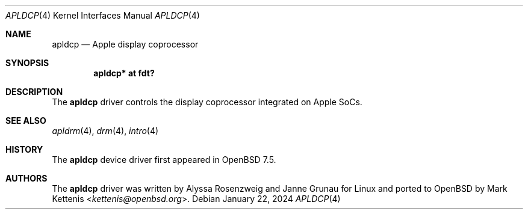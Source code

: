 .\"	$OpenBSD: apldcp.4,v 1.1 2024/01/22 18:56:18 kettenis Exp $
.\"
.\" Copyright (c) 2024 Mark Kettenis <kettenis@openbsd.org>
.\"
.\" Permission to use, copy, modify, and distribute this software for any
.\" purpose with or without fee is hereby granted, provided that the above
.\" copyright notice and this permission notice appear in all copies.
.\"
.\" THE SOFTWARE IS PROVIDED "AS IS" AND THE AUTHOR DISCLAIMS ALL WARRANTIES
.\" WITH REGARD TO THIS SOFTWARE INCLUDING ALL IMPLIED WARRANTIES OF
.\" MERCHANTABILITY AND FITNESS. IN NO EVENT SHALL THE AUTHOR BE LIABLE FOR
.\" ANY SPECIAL, DIRECT, INDIRECT, OR CONSEQUENTIAL DAMAGES OR ANY DAMAGES
.\" WHATSOEVER RESULTING FROM LOSS OF USE, DATA OR PROFITS, WHETHER IN AN
.\" ACTION OF CONTRACT, NEGLIGENCE OR OTHER TORTIOUS ACTION, ARISING OUT OF
.\" OR IN CONNECTION WITH THE USE OR PERFORMANCE OF THIS SOFTWARE.
.\"
.Dd $Mdocdate: January 22 2024 $
.Dt APLDCP 4 arm64
.Os
.Sh NAME
.Nm apldcp
.Nd Apple display coprocessor
.Sh SYNOPSIS
.Cd "apldcp* at fdt?"
.Sh DESCRIPTION
The
.Nm
driver controls the display coprocessor integrated on Apple SoCs.
.Sh SEE ALSO
.Xr apldrm 4 ,
.Xr drm 4 ,
.Xr intro 4
.Sh HISTORY
The
.Nm
device driver first appeared in
.Ox 7.5 .
.Sh AUTHORS
.An -nosplit
The
.Nm
driver was written by
.An Alyssa Rosenzweig
and
.An Janne Grunau
for Linux and ported to
.Ox
by
.An Mark Kettenis Aq Mt kettenis@openbsd.org .
